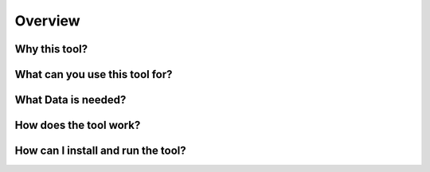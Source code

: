 ********************
Overview
********************

Why this tool?
====================

What can you use this tool for?
====================

What Data is needed?
====================

How does the tool work?
====================

How can I install and run the tool?
====================
